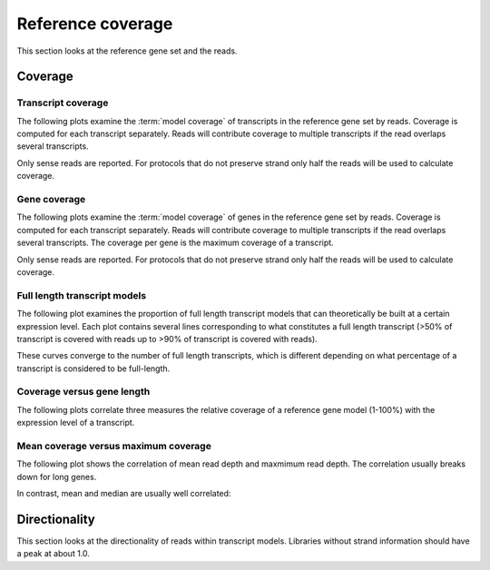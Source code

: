 .. _Reference Coverage:

===================
Reference coverage
===================

This section looks at the reference gene set and the reads.

Coverage
========

Transcript coverage
--------------------

The following plots examine the :term:`model coverage` of transcripts
in the reference gene set by reads. Coverage is computed for each
transcript separately. Reads will contribute coverage to multiple
transcripts if the read overlaps several transcripts.

Only sense reads are reported. For protocols that do not
preserve strand only half the reads will be used to calculate coverage.

.. report:: Reference.TranscriptCoverage
   :render: table
   :transform: stats

   Percent :term:`model coverage` of transcripts in the reference gene set.

.. report:: Reference.TranscriptCoverage
   :render: line-plot
   :transform: histogram
   :tf-aggregate: normalized-total
   :tf-bins: arange(0,101,1.0)
   :as-lines:

   Percent :term:`model coverage` of transcripts in the reference gene set.

Gene coverage
--------------------

The following plots examine the :term:`model coverage` of genes
in the reference gene set by reads. Coverage is computed for each
transcript separately. Reads will contribute coverage to multiple
transcripts if the read overlaps several transcripts. The coverage 
per gene is the maximum coverage of a transcript.

Only sense reads are reported. For protocols that do not
preserve strand only half the reads will be used to calculate coverage.

.. report:: Reference.GeneCoverage
   :render: table
   :transform: stats

   Percent :term:`model coverage` of genes in the reference gene set.

.. report:: Reference.GeneCoverage
   :render: line-plot
   :transform: histogram
   :tf-aggregate: normalized-total
   :tf-bins: arange(0,101,1.0)
   :as-lines:

   Percent :term:`model coverage` of genes in the reference gene set.
   This plot is cumulative.

Full length transcript models
-----------------------------

The following plot examines the proportion of full length transcript
models that can theoretically be built at a certain expression level.
Each plot contains several lines corresponding to what constitutes a
full length transcript (>50% of transcript is covered with reads up to
>90% of transcript is covered with reads).

.. report:: Reference.CoverageVsFPKM
   :render: line-plot
   :logscale: x
   :groupby: track
   :as-lines:
   :width: 200
   :layout: column-3

   Proportion of full-length transcripts versus FPKM. 
   
These curves converge to the number of full length transcripts, which
is different depending on what percentage of a transcript is considered to be full-length.

Coverage versus gene length
---------------------------

The following plots correlate three measures the relative coverage of a reference gene model (1-100%)
with the expression level of a transcript.

.. report:: Reference.CoverageVsLengthByReadDepth
   :render: scatter-rainbow-plot
   :layout: column-3
   :width: 300
   :mpl-rc: lines.markersize=2

   Plot the coverage of a transcript versus its expression level.
   Dots are colored by transcript length.

Mean coverage versus maximum coverage
-------------------------------------
The following plot shows the correlation of mean read depth and
maxmimum read depth. The correlation usually breaks down for long
genes.

.. report:: Reference.MeanVsMaxReadDepth
   :render: scatter-rainbow-plot
   :layout: grid
   :width: 300

   Maxmimum read depth versus mean read depth of :term:`reference` genes.
   Dots are coloured by the log(length) of a :term:`reference` gene.

In contrast, mean and median are usually well correlated:

.. report:: Reference.MeanVsMedianReadDepth
   :render: scatter-rainbow-plot
   :layout: grid
   :width: 300

   Maxmimum read depth versus median read depth of :term:`reference` genes.
   Dots are coloured by the log(length) of a :term:`reference` gene.

Directionality
==============

This section looks at the directionality of reads within transcript models.
Libraries without strand information should have a peak at about 1.0.

.. report:: Reference.ReadDirectionality
   :render: line-plot
   :transform: histogram
   :logscale: x
   :tf-aggregate: normalized-total
   :tf-range: ,,0.1
   :groupby: slice
   :as-lines:
   :layout: column-3
   :width: 300

   Directionality of reads within transcript models.

